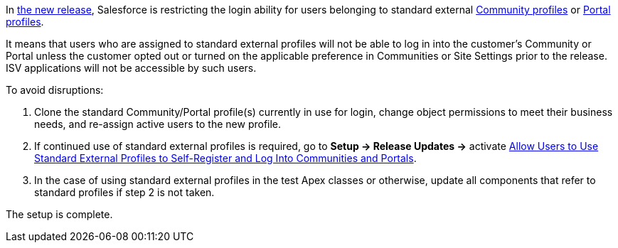 In link:https://www.salesforceben.com/salesforce-spring-21-release-date-preview-information/[the new release], Salesforce is restricting the login ability for users belonging to standard external link:https://help.salesforce.com/articleView?id=users_license_types_communities.htm&type=5[Community profiles] or link:https://help.salesforce.com/articleView?id=users_license_types_customerportal.htm&type=5[Portal profiles].

It means that users who are assigned to standard external profiles will not be able to log in into the customer’s Community or Portal unless the customer opted out or turned on the applicable preference in Communities or Site Settings prior to the release. ISV applications will not be accessible by such users.

To avoid disruptions:

. Clone the standard Community/Portal profile(s) currently in use for login, change object permissions to meet their business needs, and re-assign active users to the new profile.
. If continued use of standard external profiles is required, go to *Setup → Release Updates →* activate link:https://releasenotes.docs.salesforce.com/en-us/winter21/release-notes/rn_networks_standard_profiles_update.htm?edition=&impact=[Allow Users to Use Standard External Profiles to Self-Register and Log Into Communities and Portals].
. In the case of using standard external profiles in the test Apex classes or otherwise, update all components that refer to standard profiles if step 2 is not taken.

The setup is complete.